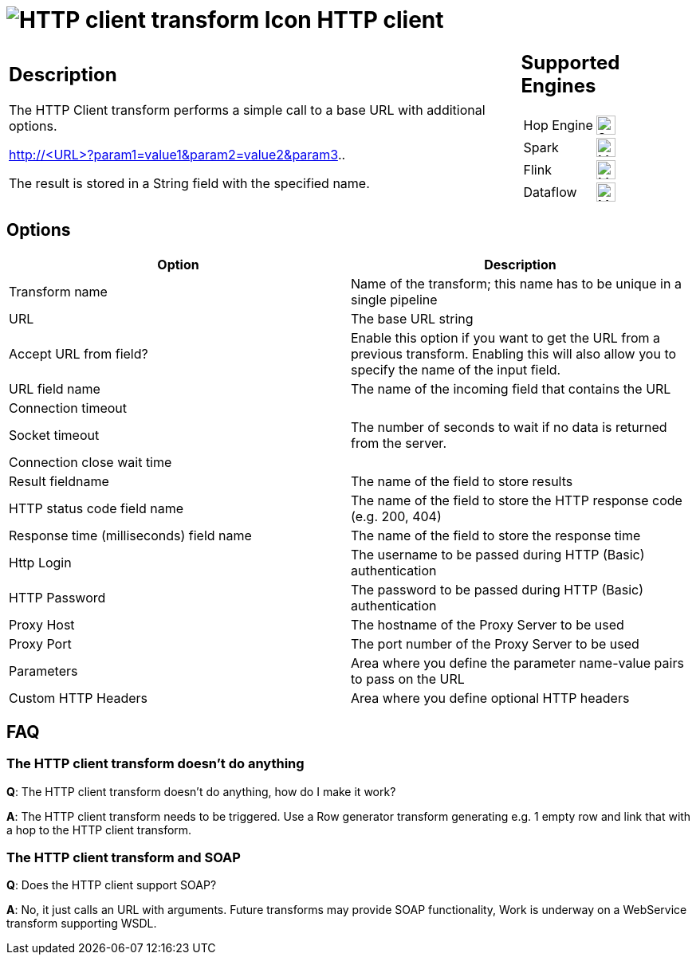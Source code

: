 ////
  // Licensed to the Apache Software Foundation (ASF) under one or more
  // contributor license agreements. See the NOTICE file distributed with
  // this work for additional information regarding copyright ownership.
  // The ASF licenses this file to You under the Apache License, Version 2.0
  // (the "License"); you may not use this file except in compliance with
  // the License. You may obtain a copy of the License at
  //
  // http://www.apache.org/licenses/LICENSE-2.0
  //
  // Unless required by applicable law or agreed to in writing, software
  // distributed under the License is distributed on an "AS IS" BASIS,
  // WITHOUT WARRANTIES OR CONDITIONS OF ANY KIND, either express or implied.
  // See the License for the specific language governing permissions and
  // limitations under the License.
////

////
Licensed to the Apache Software Foundation (ASF) under one
or more contributor license agreements.  See the NOTICE file
distributed with this work for additional information
regarding copyright ownership.  The ASF licenses this file
to you under the Apache License, Version 2.0 (the
"License"); you may not use this file except in compliance
with the License.  You may obtain a copy of the License at
  http://www.apache.org/licenses/LICENSE-2.0
Unless required by applicable law or agreed to in writing,
software distributed under the License is distributed on an
"AS IS" BASIS, WITHOUT WARRANTIES OR CONDITIONS OF ANY
KIND, either express or implied.  See the License for the
specific language governing permissions and limitations
under the License.
////
:documentationPath: /pipeline/transforms/
:language: en_US
:description: The HTTP Client transform performs a simple call to a base URL with additional options.

= image:transforms/icons/http.svg[HTTP client transform Icon, role="image-doc-icon"] HTTP client

[%noheader,cols="3a,1a", role="table-no-borders" ]
|===
|
== Description

The HTTP Client transform performs a simple call to a base URL with additional options.

====
http://<URL>?param1=value1&amp;param2=value2&amp;param3..
====

The result is stored in a String field with the specified name.

|
== Supported Engines
[%noheader,cols="2,1a",frame=none, role="table-supported-engines"]
!===
!Hop Engine! image:check_mark.svg[Supported, 24]
!Spark! image:question_mark.svg[Maybe Supported, 24]
!Flink! image:question_mark.svg[Maybe Supported, 24]
!Dataflow! image:question_mark.svg[Maybe Supported, 24]
!===
|===

== Options

[options="header"]
|===
|Option|Description
|Transform name|Name of the transform; this name has to be unique in a single pipeline
|URL|The base URL string
|Accept URL from field?|Enable this option if you want to get the URL from a previous transform.
Enabling this will also allow you to specify the name of the input field.
|URL field name|The name of the incoming field that contains the URL
|Connection timeout|
|Socket timeout|The number of seconds to wait if no data is returned from the server.
|Connection close wait time |
|Result fieldname|The name of the field to store results
|HTTP status code field name|The name of the field to store the HTTP response code (e.g. 200, 404)
|Response time (milliseconds) field name|The name of the field to store the response time
|Http Login|The username to be passed during HTTP (Basic) authentication
|HTTP Password|The password to be passed during HTTP (Basic) authentication
|Proxy Host|The hostname of the Proxy Server to be used
|Proxy Port|The port number of the Proxy Server to be used
|Parameters|Area where you define the parameter name-value pairs to pass on the URL
|Custom HTTP Headers|Area where you define optional HTTP headers
|===

== FAQ

=== The HTTP client transform doesn't do anything

*Q*: The HTTP client transform doesn't do anything, how do I make it work?

*A*: The HTTP client transform needs to be triggered.
Use a Row generator transform generating e.g. 1 empty row and link that with a hop to the HTTP client transform.

=== The HTTP client transform and SOAP

*Q*: Does the HTTP client support SOAP?

*A*: No, it just calls an URL with arguments.
Future transforms may provide SOAP functionality, Work is underway on a WebService transform supporting WSDL.
